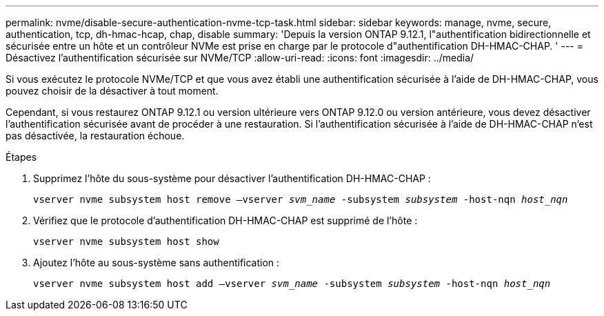 ---
permalink: nvme/disable-secure-authentication-nvme-tcp-task.html 
sidebar: sidebar 
keywords: manage, nvme, secure, authentication, tcp, dh-hmac-hcap, chap, disable 
summary: 'Depuis la version ONTAP 9.12.1, l"authentification bidirectionnelle et sécurisée entre un hôte et un contrôleur NVMe est prise en charge par le protocole d"authentification DH-HMAC-CHAP.   ' 
---
= Désactivez l'authentification sécurisée sur NVMe/TCP
:allow-uri-read: 
:icons: font
:imagesdir: ../media/


[role="lead"]
Si vous exécutez le protocole NVMe/TCP et que vous avez établi une authentification sécurisée à l'aide de DH-HMAC-CHAP, vous pouvez choisir de la désactiver à tout moment.

Cependant, si vous restaurez ONTAP 9.12.1 ou version ultérieure vers ONTAP 9.12.0 ou version antérieure, vous devez désactiver l'authentification sécurisée avant de procéder à une restauration.  Si l'authentification sécurisée à l'aide de DH-HMAC-CHAP n'est pas désactivée, la restauration échoue.

.Étapes
. Supprimez l'hôte du sous-système pour désactiver l'authentification DH-HMAC-CHAP :
+
`vserver nvme subsystem host remove –vserver _svm_name_ -subsystem _subsystem_ -host-nqn _host_nqn_`

. Vérifiez que le protocole d'authentification DH-HMAC-CHAP est supprimé de l'hôte :
+
`vserver nvme subsystem host show`

. Ajoutez l'hôte au sous-système sans authentification :
+
`vserver nvme subsystem host add –vserver _svm_name_ -subsystem _subsystem_ -host-nqn _host_nqn_`


